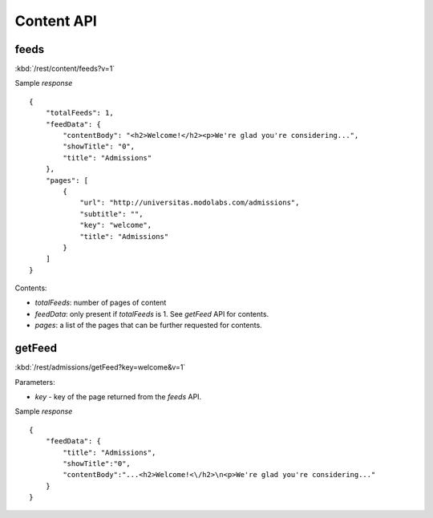 #################
Content API
#################

=======
feeds
=======

:kbd:`/rest/content/feeds?v=1`

Sample *response* ::

    {
        "totalFeeds": 1, 
        "feedData": {
            "contentBody": "<h2>Welcome!</h2><p>We're glad you're considering...", 
            "showTitle": "0", 
            "title": "Admissions"
        }, 
        "pages": [
            {
                "url": "http://universitas.modolabs.com/admissions", 
                "subtitle": "", 
                "key": "welcome", 
                "title": "Admissions"
            }
        ]
    }

Contents:

* *totalFeeds*: number of pages of content
* *feedData*: only present if *totalFeeds* is 1.  See *getFeed* API for 
  contents.
* *pages*: a list of the pages that can be further requested for contents.

==========
getFeed
==========

:kbd:`/rest/admissions/getFeed?key=welcome&v=1`

Parameters:

* *key* - key of the page returned from the *feeds* API.

Sample *response* ::

    {
        "feedData": {
            "title": "Admissions",
            "showTitle":"0",
            "contentBody":"...<h2>Welcome!<\/h2>\n<p>We're glad you're considering..."
        }
    }






